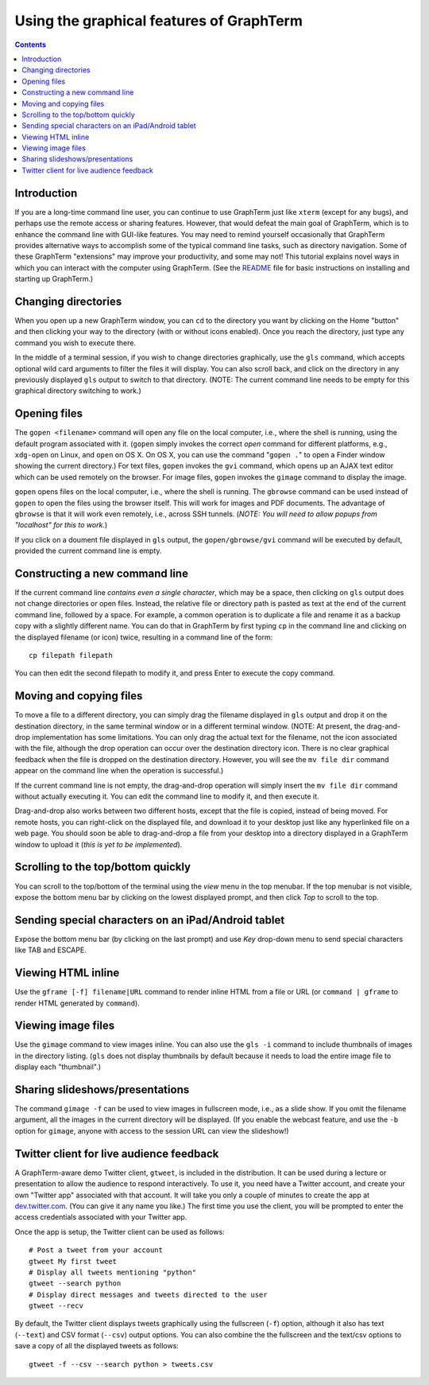 Using the graphical features of GraphTerm
***************************************************************************************
.. contents::

Introduction
======================================================================

If you are a long-time command line user, you can continue to use
GraphTerm just like ``xterm`` (except for any bugs), and perhaps
use the remote access or sharing features. However, that
would defeat the main goal of GraphTerm, which is to enhance the
command line with GUI-like features. You may need to
remind yourself occasionally that GraphTerm provides alternative ways to
accomplish some of the typical command line tasks, such as directory
navigation. Some of these GraphTerm "extensions" may
improve your productivity, and some may not! This tutorial explains
novel ways in which you can interact with the
computer using GraphTerm. (See the
`README <http://code.mitotic.org/graphterm/README.html>`_
file for basic instructions on installing and starting up GraphTerm.)


Changing directories
========================================================================

When you open up a new GraphTerm window, you can ``cd`` to the
directory you want by clicking on the Home "button" and then clicking
your way to the directory (with or without icons enabled). Once you
reach the directory, just type any command you wish to execute there.

In the middle of a terminal session, if you wish to change directories
graphically, use the ``gls`` command, which accepts optional wild card
arguments to filter the files it will display. You can also scroll
back, and click on the directory in any previously displayed ``gls``
output to switch to that directory. (NOTE: The current command line
needs to be empty for this graphical directory switching to work.)

Opening files
========================================================================

The ``gopen <filename>`` command will open any file on the local
computer, i.e., where the shell is running, using the default
program associated with it. (``gopen`` simply invokes the correct
*open* command for different platforms, e.g., ``xdg-open`` on Linux,
and ``open`` on OS X. On OS X, you can use the command "``gopen .``"
to open a Finder window showing the current directory.) For text files, 
``gopen`` invokes the ``gvi`` command, which opens up an AJAX
text editor which can be used remotely on the browser. For image
files, ``gopen`` invokes the ``gimage`` command to display the image.

``gopen`` opens files on the local computer, i.e., where the shell is
running. The ``gbrowse`` command can be used instead of ``gopen``
to open the files using the browser itself. This will work for
images and PDF documents. The advantage of ``gbrowse`` is
that it will work even remotely, i.e., across SSH tunnels. (*NOTE:
You will need to allow popups from "localhost" for this to
work.*)
 
If you click on a doument file displayed in ``gls`` output, the
``gopen/gbrowse/gvi`` command will be executed by default,
provided the current command line is empty.


Constructing a new command line
==========================================================================

If the current command line *contains even a single character*,
which may be a space, then clicking on ``gls`` output does not change
directories or open files. Instead, the relative file or directory path is
pasted as text at the end of the current command line, followed by a
space. For example, a common operation is to duplicate a file and
rename it as a backup copy with a slightly different name. You can do
that in GraphTerm by first typing  ``cp`` in the command line and
clicking on the displayed filename (or icon) twice, resulting in a
command line of the form::

   cp filepath filepath

You can then edit the second filepath to modify it, and press Enter to
execute the copy command.


Moving and copying files
==========================================================================

To move a file to a different directory, you can simply drag the
filename displayed in ``gls`` output and drop it on the destination
directory, in the same terminal window or in a different terminal
window. (NOTE: At present, the drag-and-drop implementation has some
limitations. You can only drag the actual text for the filename, not
the icon associated with the file, although the drop operation can
occur over the destination directory icon. There is no clear graphical
feedback when the file is dropped on the destination
directory. However, you will see the ``mv file dir`` command appear on
the command line when the operation is successful.)

If the current command line is not empty, the drag-and-drop operation
will simply insert the ``mv file dir`` command without actually executing
it. You can edit the command line to modify it, and then execute it.

Drag-and-drop also works between two different hosts, except that the
file is copied, instead of being moved. For remote hosts, you can
right-click on the displayed file, and download it to your desktop
just like any hyperlinked file on a web page. You should soon be able
to drag-and-drop a file from your desktop into a directory displayed
in a GraphTerm window to upload it (*this is yet to be implemented*).

Scrolling to the top/bottom quickly
==========================================================================

You can scroll to the top/bottom of the terminal using the *view* menu
in the top menubar. If the top menubar is not visible, expose the
bottom menu bar by clicking on the lowest displayed prompt, and then
click *Top* to scroll to the top.


Sending special characters on an iPad/Android tablet
==========================================================================

Expose the bottom menu bar (by clicking on the last prompt) and use *Key*
drop-down menu to send special characters like TAB and ESCAPE.

 
Viewing HTML inline
==========================================================================

Use the ``gframe [-f] filename|URL`` command to render inline HTML
from a file or URL (or ``command | gframe`` to render HTML generated by ``command``).


Viewing image files
==========================================================================

Use the ``gimage`` command to view images inline. You can also use the
``gls -i`` command to include thumbnails of images in the directory
listing. (``gls`` does not display thumbnails by default because it
needs to load the entire image file to display each "thumbnail".)


Sharing slideshows/presentations
==========================================================================

The command ``gimage -f`` can be used to view images in
fullscreen mode, i.e., as a slide show. If you omit the filename argument,
all the images in the current directory will be displayed. (If you
enable the webcast feature, and use the ``-b`` option for ``gimage``,
anyone with access to the session URL can view the slideshow!)


Twitter client for live audience feedback
======================================================================

A GraphTerm-aware demo Twitter client, ``gtweet``, is included in the
distribution. It can be used during a lecture or presentation to allow
the audience to respond interactively. To use it, you need have a
Twitter account, and create your own "Twitter app" associated with
that account. It will take you only a couple of minutes to create the
app at  `dev.twitter.com <https://dev.twitter.com>`_. (You can
give it any name you like.) The first time you use the client, you
will be prompted to enter the access credentials associated
with your Twitter app.

Once the app is setup, the Twitter client can be used as follows::

  # Post a tweet from your account
  gtweet My first tweet
  # Display all tweets mentioning "python"
  gtweet --search python
  # Display direct messages and tweets directed to the user
  gtweet --recv

By default, the Twitter client displays tweets graphically using
the fullscreen (``-f``) option, although it also has text (``--text``)
and CSV format (``--csv``) output options. You can also combine the
the fullscreen and the text/csv options to save a copy of all the displayed
tweets as follows::

  gtweet -f --csv --search python > tweets.csv

